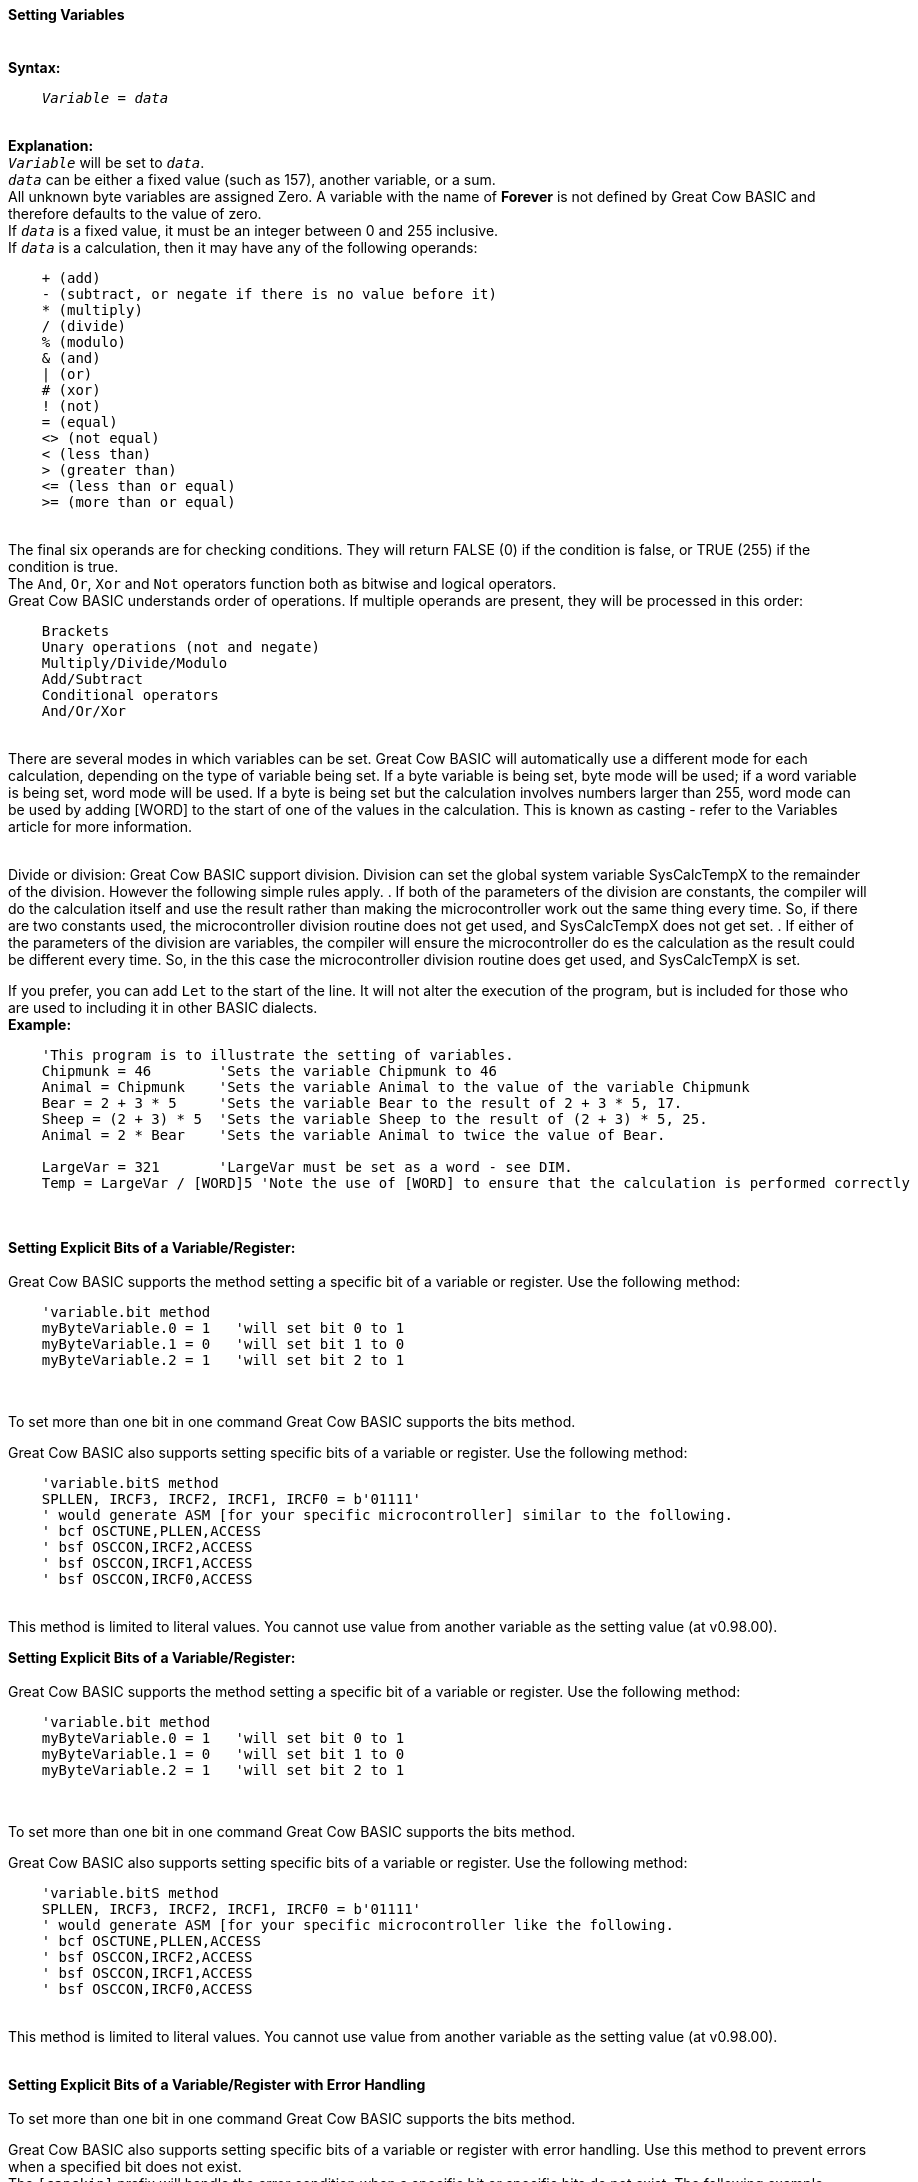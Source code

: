 ==== Setting Variables
{empty} +
*Syntax:*
[subs="quotes"]
----
    _Variable_ = _data_
----
{empty} +
*Explanation:*
{empty} +
`_Variable_` will be set to `_data_`. +
`_data_` can be either a fixed value (such as 157), another variable, or a sum.
{empty} +
All unknown byte variables are assigned Zero. A variable with the name of *Forever* is not defined by Great Cow BASIC and therefore defaults to the value of zero.
{empty} +
If `_data_` is a fixed value, it must be an integer between 0 and 255 inclusive.
{empty} +
If `_data_` is a calculation, then it may have any of the following operands:
{empty} +
----
    + (add)
    - (subtract, or negate if there is no value before it)
    * (multiply)
    / (divide)
    % (modulo)
    & (and)
    | (or)
    # (xor)
    ! (not)
    = (equal)
    <> (not equal)
    < (less than)
    > (greater than)
    <= (less than or equal)
    >= (more than or equal)
----
{empty} +
The final six operands are for checking conditions.  They will return FALSE (0) if the condition is false, or TRUE (255) if the condition is true.
{empty} +
The `And`, `Or`, `Xor` and `Not` operators function both as bitwise and logical operators.
{empty} +
Great Cow BASIC understands order of operations. If multiple operands are present, they will be processed in this order:
{empty} +
----
    Brackets
    Unary operations (not and negate)
    Multiply/Divide/Modulo
    Add/Subtract
    Conditional operators
    And/Or/Xor
----
{empty} +
There are several modes in which variables can be set. Great Cow BASIC will automatically use a different mode for each calculation, depending on the type of variable being set. If a byte variable is being set, byte mode will be used; if a word variable is being set, word mode will be used. If a byte is being set but the calculation involves numbers larger than 255, word mode can be used by adding [WORD] to the start of one of the values in the calculation. This is known as casting - refer to the Variables article for more information.
{empty} +
{empty} +

Divide or division:  Great Cow BASIC support division.  Division can set the global system variable SysCalcTempX to the remainder of the division. However the following simple rules apply.
 . If both of the parameters of the division are constants, the compiler will do the calculation itself and use the result rather than making the microcontroller work out the same thing every time.  So, if there are two constants used, the microcontroller division routine does not get used, and SysCalcTempX does not get set.
 . If either of the parameters of the division are variables, the compiler will ensure the microcontroller do es the calculation as the result could be different every time.  So, in the this case the microcontroller division routine does get used, and SysCalcTempX is set.

If you prefer, you can add `Let` to the start of the line. It will not alter the execution of the program, but is included for those who are used to including it in other BASIC dialects.
{empty} +
*Example:*
----
    'This program is to illustrate the setting of variables.
    Chipmunk = 46        'Sets the variable Chipmunk to 46
    Animal = Chipmunk    'Sets the variable Animal to the value of the variable Chipmunk
    Bear = 2 + 3 * 5     'Sets the variable Bear to the result of 2 + 3 * 5, 17.
    Sheep = (2 + 3) * 5  'Sets the variable Sheep to the result of (2 + 3) * 5, 25.
    Animal = 2 * Bear    'Sets the variable Animal to twice the value of Bear.

    LargeVar = 321       'LargeVar must be set as a word - see DIM.
    Temp = LargeVar / [WORD]5 'Note the use of [WORD] to ensure that the calculation is performed correctly
----
{empty} +
{empty} +
*Setting Explicit Bits of a Variable/Register:*
{empty} +
{empty} +
Great Cow BASIC supports the method setting a specific bit of a variable or register.  Use the following method:
{empty} +
----
    'variable.bit method
    myByteVariable.0 = 1   'will set bit 0 to 1
    myByteVariable.1 = 0   'will set bit 1 to 0
    myByteVariable.2 = 1   'will set bit 2 to 1
----

{empty} +

To set more than one bit in one command Great Cow BASIC supports the bits method.
{empty} +

Great Cow BASIC also supports setting specific bits of a variable or register.  Use the following method:
{empty} +
----
    'variable.bitS method
    SPLLEN, IRCF3, IRCF2, IRCF1, IRCF0 = b'01111'
    ' would generate ASM [for your specific microcontroller] similar to the following.
    ' bcf OSCTUNE,PLLEN,ACCESS
    ' bsf OSCCON,IRCF2,ACCESS
    ' bsf OSCCON,IRCF1,ACCESS
    ' bsf OSCCON,IRCF0,ACCESS

----

{empty} +
This method is limited to literal values.  You cannot use value from another variable as the setting value (at v0.98.00).

*Setting Explicit Bits of a Variable/Register:*
{empty} +
{empty} +
Great Cow BASIC supports the method setting a specific bit of a variable or register.  Use the following method:
{empty} +
----
    'variable.bit method
    myByteVariable.0 = 1   'will set bit 0 to 1
    myByteVariable.1 = 0   'will set bit 1 to 0
    myByteVariable.2 = 1   'will set bit 2 to 1
----

{empty} +

To set more than one bit in one command Great Cow BASIC supports the bits method.
{empty} +

Great Cow BASIC also supports setting specific bits of a variable or register.  Use the following method:
{empty} +
----
    'variable.bitS method
    SPLLEN, IRCF3, IRCF2, IRCF1, IRCF0 = b'01111'
    ' would generate ASM [for your specific microcontroller like the following.
    ' bcf OSCTUNE,PLLEN,ACCESS
    ' bsf OSCCON,IRCF2,ACCESS
    ' bsf OSCCON,IRCF1,ACCESS
    ' bsf OSCCON,IRCF0,ACCESS

----

{empty} +
This method is limited to literal values.  You cannot use value from another variable as the setting value (at v0.98.00).
{empty} +
{empty} +

*Setting Explicit Bits of a Variable/Register with Error Handling*
{empty} +
{empty} +
To set more than one bit in one command Great Cow BASIC supports the bits method.
{empty} +

Great Cow BASIC also supports setting specific bits of a variable or register with error handling.  Use this method to prevent errors when a specified bit does not exist.
{empty} +
The `[canskip]` prefix will handle the error condition when a specific bit or specific bits do not exist.  The following example shows the usage.
{empty} +
----
    [canskip] SPLLEN, IRCF3, IRCF2, IRCF1, IRCF0 = b'01111'
----

{empty} +
This method is limited to literal values.  You cannot use value from another variable as the setting value (at v0.98.00).
{empty} +
This example shows how the error handler compares to not have the `[canskip]` prefix
{empty} +
----
      ' Of these two lines, only the first compiles:
      [canskip] SPLLEN, IRCF3, IRCF2, IRCF1, IRCF0 = b'01111'    'first line with error handler
      SPLLEN, IRCF3, IRCF2, IRCF1, IRCF0 = b'01111'              'second line with no error handler

      'Second line produces this message:
      'samevar.gcb (16): Error: Bit IRCF3 is not a valid bit and cannot be set
----

{empty} +
{empty} +
{empty} +

Also see <<Variables,Variables>>
